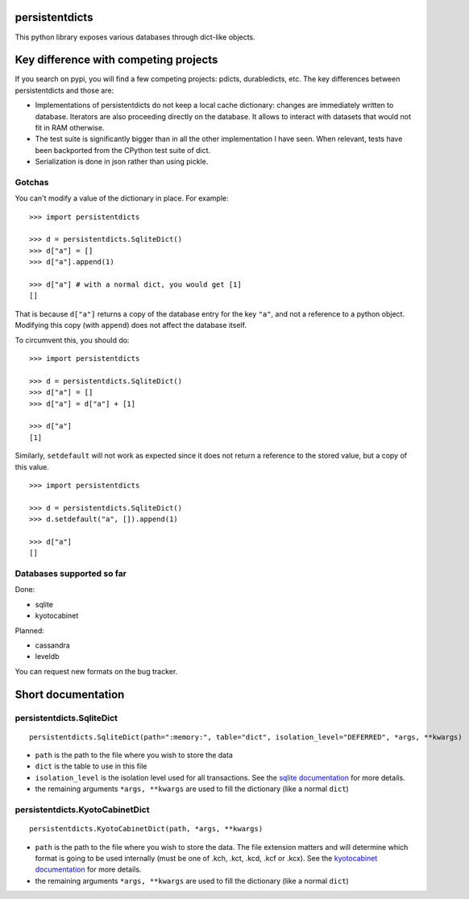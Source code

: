 persistentdicts
===============

|Build Status| |Coverage Status| |License|

This python library exposes various databases through dict-like objects.

Key difference with competing projects
======================================

If you search on pypi, you will find a few competing projects: pdicts,
durabledicts, etc. The key differences between persistentdicts and those
are:

-  Implementations of persistentdicts do not keep a local cache
   dictionary: changes are immediately written to database. Iterators
   are also proceeding directly on the database. It allows to interact
   with datasets that would not fit in RAM otherwise.

-  The test suite is significantly bigger than in all the other
   implementation I have seen. When relevant, tests have been backported
   from the CPython test suite of dict.

-  Serialization is done in json rather than using pickle.

Gotchas
-------

You can't modify a value of the dictionary in place. For example:

::

    >>> import persistentdicts

    >>> d = persistentdicts.SqliteDict()
    >>> d["a"] = []
    >>> d["a"].append(1)

    >>> d["a"] # with a normal dict, you would get [1]
    []

That is because ``d["a"]`` returns a copy of the database entry for the
key ``"a"``, and not a reference to a python object. Modifying this copy
(with ``append``) does not affect the database itself.

To circumvent this, you should do:

::

    >>> import persistentdicts

    >>> d = persistentdicts.SqliteDict()
    >>> d["a"] = []
    >>> d["a"] = d["a"] + [1]

    >>> d["a"]
    [1]

Similarly, ``setdefault`` will not work as expected since it does not
return a reference to the stored value, but a copy of this value.

::

    >>> import persistentdicts

    >>> d = persistentdicts.SqliteDict()
    >>> d.setdefault("a", []).append(1)

    >>> d["a"]
    []

Databases supported so far
--------------------------

Done:

-  sqlite
-  kyotocabinet

Planned:

-  cassandra
-  leveldb

You can request new formats on the bug tracker.

Short documentation
===================

persistentdicts.SqliteDict
--------------------------

::

    persistentdicts.SqliteDict(path=":memory:", table="dict", isolation_level="DEFERRED", *args, **kwargs)

-  ``path`` is the path to the file where you wish to store the data
-  ``dict`` is the table to use in this file
-  ``isolation_level`` is the isolation level used for all transactions.
   See the `sqlite
   documentation <https://docs.python.org/2/library/sqlite3.html#sqlite3.Connection.isolation_level>`__
   for more details.
-  the remaining arguments ``*args, **kwargs`` are used to fill the
   dictionary (like a normal ``dict``)

persistentdicts.KyotoCabinetDict
--------------------------------

::

    persistentdicts.KyotoCabinetDict(path, *args, **kwargs)

-  ``path`` is the path to the file where you wish to store the data.
   The file extension matters and will determine which format is going
   to be used internally (must be one of .kch, .kct, .kcd, .kcf or
   .kcx). See the `kyotocabinet
   documentation <http://fallabs.com/kyotocabinet/pythonlegacydoc/kyotocabinet.DB-class.html#open>`__
   for more details.
-  the remaining arguments ``*args, **kwargs`` are used to fill the
   dictionary (like a normal ``dict``)

.. |Build Status| image:: https://travis-ci.org/chmduquesne/persistentdicts.svg
   :target: https://travis-ci.org/chmduquesne/persistentdicts
.. |Coverage Status| image:: https://coveralls.io/repos/chmduquesne/persistentdicts/badge.svg?branch=master
   :target: https://coveralls.io/r/chmduquesne/persistentdicts?branch=master
.. |License| image:: https://pypip.in/license/persistentdicts/badge.svg?style=flat
   :target: https://pypi.python.org/pypi/persistentdicts/
